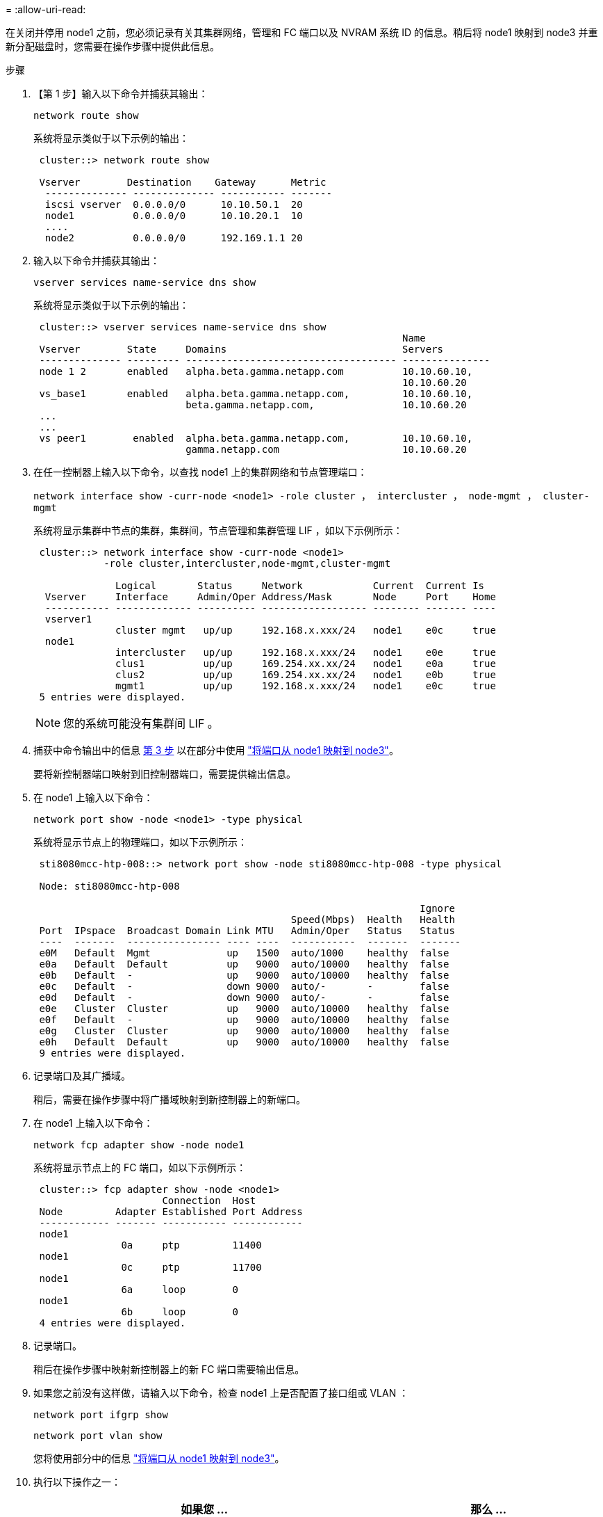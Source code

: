 = 
:allow-uri-read: 


在关闭并停用 node1 之前，您必须记录有关其集群网络，管理和 FC 端口以及 NVRAM 系统 ID 的信息。稍后将 node1 映射到 node3 并重新分配磁盘时，您需要在操作步骤中提供此信息。

.步骤
. 【第 1 步】输入以下命令并捕获其输出：
+
`network route show`

+
系统将显示类似于以下示例的输出：

+
[listing]
----
 cluster::> network route show

 Vserver        Destination    Gateway      Metric
  -------------- -------------- ----------- -------
  iscsi vserver  0.0.0.0/0      10.10.50.1  20
  node1          0.0.0.0/0      10.10.20.1  10
  ....
  node2          0.0.0.0/0      192.169.1.1 20
----
. 输入以下命令并捕获其输出：
+
`vserver services name-service dns show`

+
系统将显示类似于以下示例的输出：

+
[listing]
----
 cluster::> vserver services name-service dns show
                                                               Name
 Vserver        State     Domains                              Servers
 -------------- --------- ------------------------------------ ---------------
 node 1 2       enabled   alpha.beta.gamma.netapp.com          10.10.60.10,
                                                               10.10.60.20
 vs_base1       enabled   alpha.beta.gamma.netapp.com,         10.10.60.10,
                          beta.gamma.netapp.com,               10.10.60.20
 ...
 ...
 vs peer1        enabled  alpha.beta.gamma.netapp.com,         10.10.60.10,
                          gamma.netapp.com                     10.10.60.20
----
. [[man_record_node1_step3]] 在任一控制器上输入以下命令，以查找 node1 上的集群网络和节点管理端口：
+
`network interface show -curr-node <node1> -role cluster ， intercluster ， node-mgmt ， cluster-mgmt`

+
系统将显示集群中节点的集群，集群间，节点管理和集群管理 LIF ，如以下示例所示：

+
[listing]
----
 cluster::> network interface show -curr-node <node1>
            -role cluster,intercluster,node-mgmt,cluster-mgmt

              Logical       Status     Network            Current  Current Is
  Vserver     Interface     Admin/Oper Address/Mask       Node     Port    Home
  ----------- ------------- ---------- ------------------ -------- ------- ----
  vserver1
              cluster mgmt   up/up     192.168.x.xxx/24   node1    e0c     true
  node1
              intercluster   up/up     192.168.x.xxx/24   node1    e0e     true
              clus1          up/up     169.254.xx.xx/24   node1    e0a     true
              clus2          up/up     169.254.xx.xx/24   node1    e0b     true
              mgmt1          up/up     192.168.x.xxx/24   node1    e0c     true
 5 entries were displayed.
----
+

NOTE: 您的系统可能没有集群间 LIF 。

. 捕获中命令输出中的信息 <<man_record_node1_step3,第 3 步>> 以在部分中使用 link:map_ports_node1_node3.html["将端口从 node1 映射到 node3"]。
+
要将新控制器端口映射到旧控制器端口，需要提供输出信息。

. 在 node1 上输入以下命令：
+
`network port show -node <node1> -type physical`

+
系统将显示节点上的物理端口，如以下示例所示：

+
[listing]
----
 sti8080mcc-htp-008::> network port show -node sti8080mcc-htp-008 -type physical

 Node: sti8080mcc-htp-008

                                                                  Ignore
                                            Speed(Mbps)  Health   Health
 Port  IPspace  Broadcast Domain Link MTU   Admin/Oper   Status   Status
 ----  -------  ---------------- ---- ----  -----------  -------  -------
 e0M   Default  Mgmt             up   1500  auto/1000    healthy  false
 e0a   Default  Default          up   9000  auto/10000   healthy  false
 e0b   Default  -                up   9000  auto/10000   healthy  false
 e0c   Default  -                down 9000  auto/-       -        false
 e0d   Default  -                down 9000  auto/-       -        false
 e0e   Cluster  Cluster          up   9000  auto/10000   healthy  false
 e0f   Default  -                up   9000  auto/10000   healthy  false
 e0g   Cluster  Cluster          up   9000  auto/10000   healthy  false
 e0h   Default  Default          up   9000  auto/10000   healthy  false
 9 entries were displayed.
----
. 记录端口及其广播域。
+
稍后，需要在操作步骤中将广播域映射到新控制器上的新端口。

. 在 node1 上输入以下命令：
+
`network fcp adapter show -node node1`

+
系统将显示节点上的 FC 端口，如以下示例所示：

+
[listing]
----
 cluster::> fcp adapter show -node <node1>
                      Connection  Host
 Node         Adapter Established Port Address
 ------------ ------- ----------- ------------
 node1
               0a     ptp         11400
 node1
               0c     ptp         11700
 node1
               6a     loop        0
 node1
               6b     loop        0
 4 entries were displayed.
----
. 记录端口。
+
稍后在操作步骤中映射新控制器上的新 FC 端口需要输出信息。

. 如果您之前没有这样做，请输入以下命令，检查 node1 上是否配置了接口组或 VLAN ：
+
`network port ifgrp show`

+
`network port vlan show`

+
您将使用部分中的信息 link:map_ports_node1_node3.html["将端口从 node1 映射到 node3"]。

. 执行以下操作之一：
+
[cols="60,40"]
|===
| 如果您 ... | 那么 ... 


| 已在部分中记录 NVRAM 系统 ID 编号 link:prepare_nodes_for_upgrade.html["准备要升级的节点"]。 | 转到下一部分， link:retire_node1.html["停用 node1"]。 


| 未在部分中记录 NVRAM 系统 ID 编号 link:prepare_nodes_for_upgrade.html["准备要升级的节点"] | 完成 <<man_record_node1_step11,第 11 步>> 和 <<man_record_node1_step12,第 12 步>> 然后继续 link:retire_node1.html["停用 node1"]。 
|===
. 【 man_record_node1_step11]] 在任一控制器上输入以下命令：
+
`ssystem node show -instance -node node1`

+
系统将显示 node1 的相关信息，如以下示例所示：

+
[listing]
----
 cluster::> system node show -instance -node <node1>
                              Node: node1
                             Owner:
                          Location: GDl
                             Model: FAS6240
                     Serial Number: 700000484678
                         Asset Tag: -
                            Uptime: 20 days 00:07
                   NVRAM System ID: 1873757983
                         System ID: 1873757983
                            Vendor: NetApp
                            Health: true
                       Eligibility: true
----
. [[man_record_node1_step12]] 记录要在部分中使用的 NVRAM 系统 ID 编号 link:install_boot_node3.html["安装并启动 node3"]。

